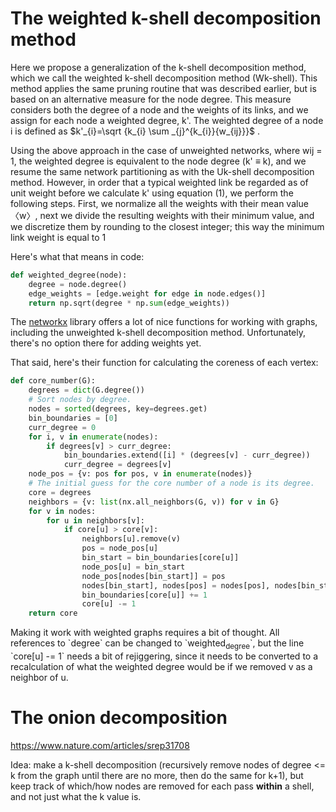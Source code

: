 #+PROPERTY: header-args:jupyter-python  :session py
#+PROPERTY: header-args    :pandoc t

* The weighted k-shell decomposition method

Here we propose a generalization of the k-shell decomposition method, which we call the weighted k-shell decomposition method (Wk-shell). This method applies the same pruning routine that was described earlier, but is based on an alternative measure for the node degree. This measure considers both the degree of a node and the weights of its links, and we assign for each node a weighted degree, k'. The weighted degree of a node i is defined as $k'_{i}=\sqrt {k_{i} \sum _{j}^{k_{i}}{w_{ij}}}$ .

Using the above approach in the case of unweighted networks, where wij = 1, the weighted degree is equivalent to the node degree (k' ≡ k), and we resume the same network partitioning as with the Uk-shell decomposition method. However, in order that a typical weighted link be regarded as of unit weight before we calculate k' using equation (1), we perform the following steps. First, we normalize all the weights with their mean value 〈w〉, next we divide the resulting weights with their minimum value, and we discretize them by rounding to the closest integer; this way the minimum link weight is equal to 1

Here's what that means in code:
#+begin_src jupyter-python
  def weighted_degree(node):
      degree = node.degree()
      edge_weights = [edge.weight for edge in node.edges()]
      return np.sqrt(degree * np.sum(edge_weights))

#+end_src
The [[https://networkx.org/documentation/stable/][networkx]] library offers a lot of nice functions for working with graphs, including the unweighted k-shell decomposition method. Unfortunately, there's no option there for adding weights yet.

That said, here's their function for calculating the coreness of each vertex:
#+begin_src jupyter-python
def core_number(G):
    degrees = dict(G.degree())
    # Sort nodes by degree.
    nodes = sorted(degrees, key=degrees.get)
    bin_boundaries = [0]
    curr_degree = 0
    for i, v in enumerate(nodes):
        if degrees[v] > curr_degree:
            bin_boundaries.extend([i] * (degrees[v] - curr_degree))
            curr_degree = degrees[v]
    node_pos = {v: pos for pos, v in enumerate(nodes)}
    # The initial guess for the core number of a node is its degree.
    core = degrees
    neighbors = {v: list(nx.all_neighbors(G, v)) for v in G}
    for v in nodes:
        for u in neighbors[v]:
            if core[u] > core[v]:
                neighbors[u].remove(v)
                pos = node_pos[u]
                bin_start = bin_boundaries[core[u]]
                node_pos[u] = bin_start
                node_pos[nodes[bin_start]] = pos
                nodes[bin_start], nodes[pos] = nodes[pos], nodes[bin_start]
                bin_boundaries[core[u]] += 1
                core[u] -= 1
    return core
#+end_src

Making it work with weighted graphs requires a bit of thought. All references to `degree` can be changed to `weighted_degree`, but the line `core[u] -= 1` needs a bit of rejiggering, since it needs to be converted to a recalculation of what the weighted degree would be if we removed v as a neighbor of u.
* The onion decomposition
https://www.nature.com/articles/srep31708

Idea: make a k-shell decomposition (recursively remove nodes of degree <= k from the graph until there are no more, then do the same for k+1), but keep track of which/how nodes are removed for each pass *within* a shell, and not just what the k value is.

